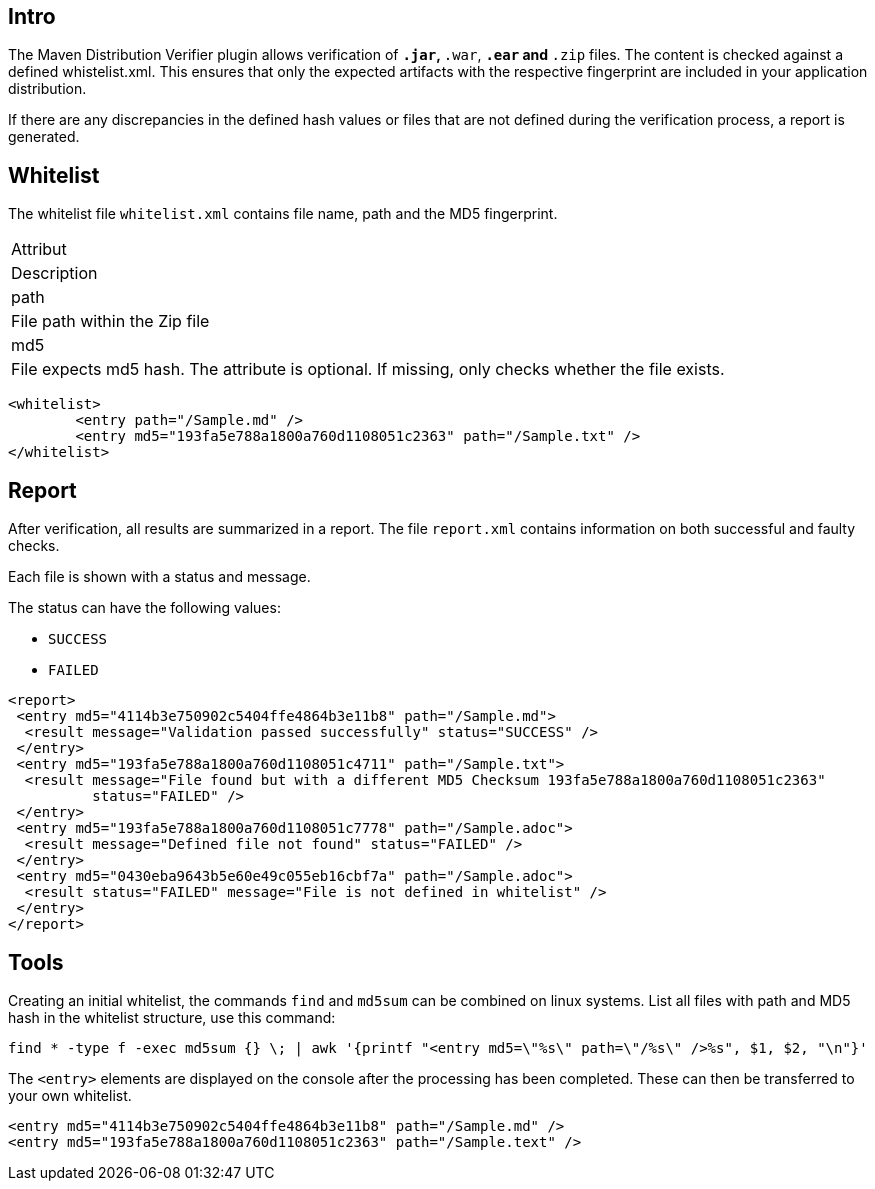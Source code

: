 == Intro

The Maven Distribution Verifier plugin allows verification of `*.jar`, `*.war`, `*.ear` and `*.zip` files. The content is checked against a defined whistelist.xml. This ensures that only the expected artifacts with the respective fingerprint are included in your application distribution.

If there are any discrepancies in the defined hash values or files that are not defined during the verification process, a report is generated.

== Whitelist

The whitelist file `whitelist.xml` contains file name, path and the MD5 fingerprint.

|===
|Attribut 
|Description

|path
|File path within the Zip file

|md5
|File expects md5 hash. The attribute is optional. If missing, only checks whether the file exists.
|===


[source,xml]
----
<whitelist>
	<entry path="/Sample.md" />
	<entry md5="193fa5e788a1800a760d1108051c2363" path="/Sample.txt" />	
</whitelist>
----

== Report

After verification, all results are summarized in a report. The file `report.xml` contains information on both successful and faulty checks.

Each file is shown with a status and message. 

The status can have the following values:

* `SUCCESS`
* `FAILED`

[source,xml]
----
<report>
 <entry md5="4114b3e750902c5404ffe4864b3e11b8" path="/Sample.md">
  <result message="Validation passed successfully" status="SUCCESS" />
 </entry>
 <entry md5="193fa5e788a1800a760d1108051c4711" path="/Sample.txt">
  <result message="File found but with a different MD5 Checksum 193fa5e788a1800a760d1108051c2363"
          status="FAILED" />
 </entry>
 <entry md5="193fa5e788a1800a760d1108051c7778" path="/Sample.adoc">
  <result message="Defined file not found" status="FAILED" />
 </entry>
 <entry md5="0430eba9643b5e60e49c055eb16cbf7a" path="/Sample.adoc">
  <result status="FAILED" message="File is not defined in whitelist" />
 </entry>
</report>
----


== Tools

Creating an initial whitelist, the commands `find` and `md5sum` can be combined on linux systems. List all files with path and MD5 hash in the whitelist structure, use this command:

[source]
----
find * -type f -exec md5sum {} \; | awk '{printf "<entry md5=\"%s\" path=\"/%s\" />%s", $1, $2, "\n"}'
----

The `<entry>` elements are displayed on the console after the processing has been completed.
These can then be transferred to your own whitelist.

[source,xml]
----
<entry md5="4114b3e750902c5404ffe4864b3e11b8" path="/Sample.md" />
<entry md5="193fa5e788a1800a760d1108051c2363" path="/Sample.text" />
----